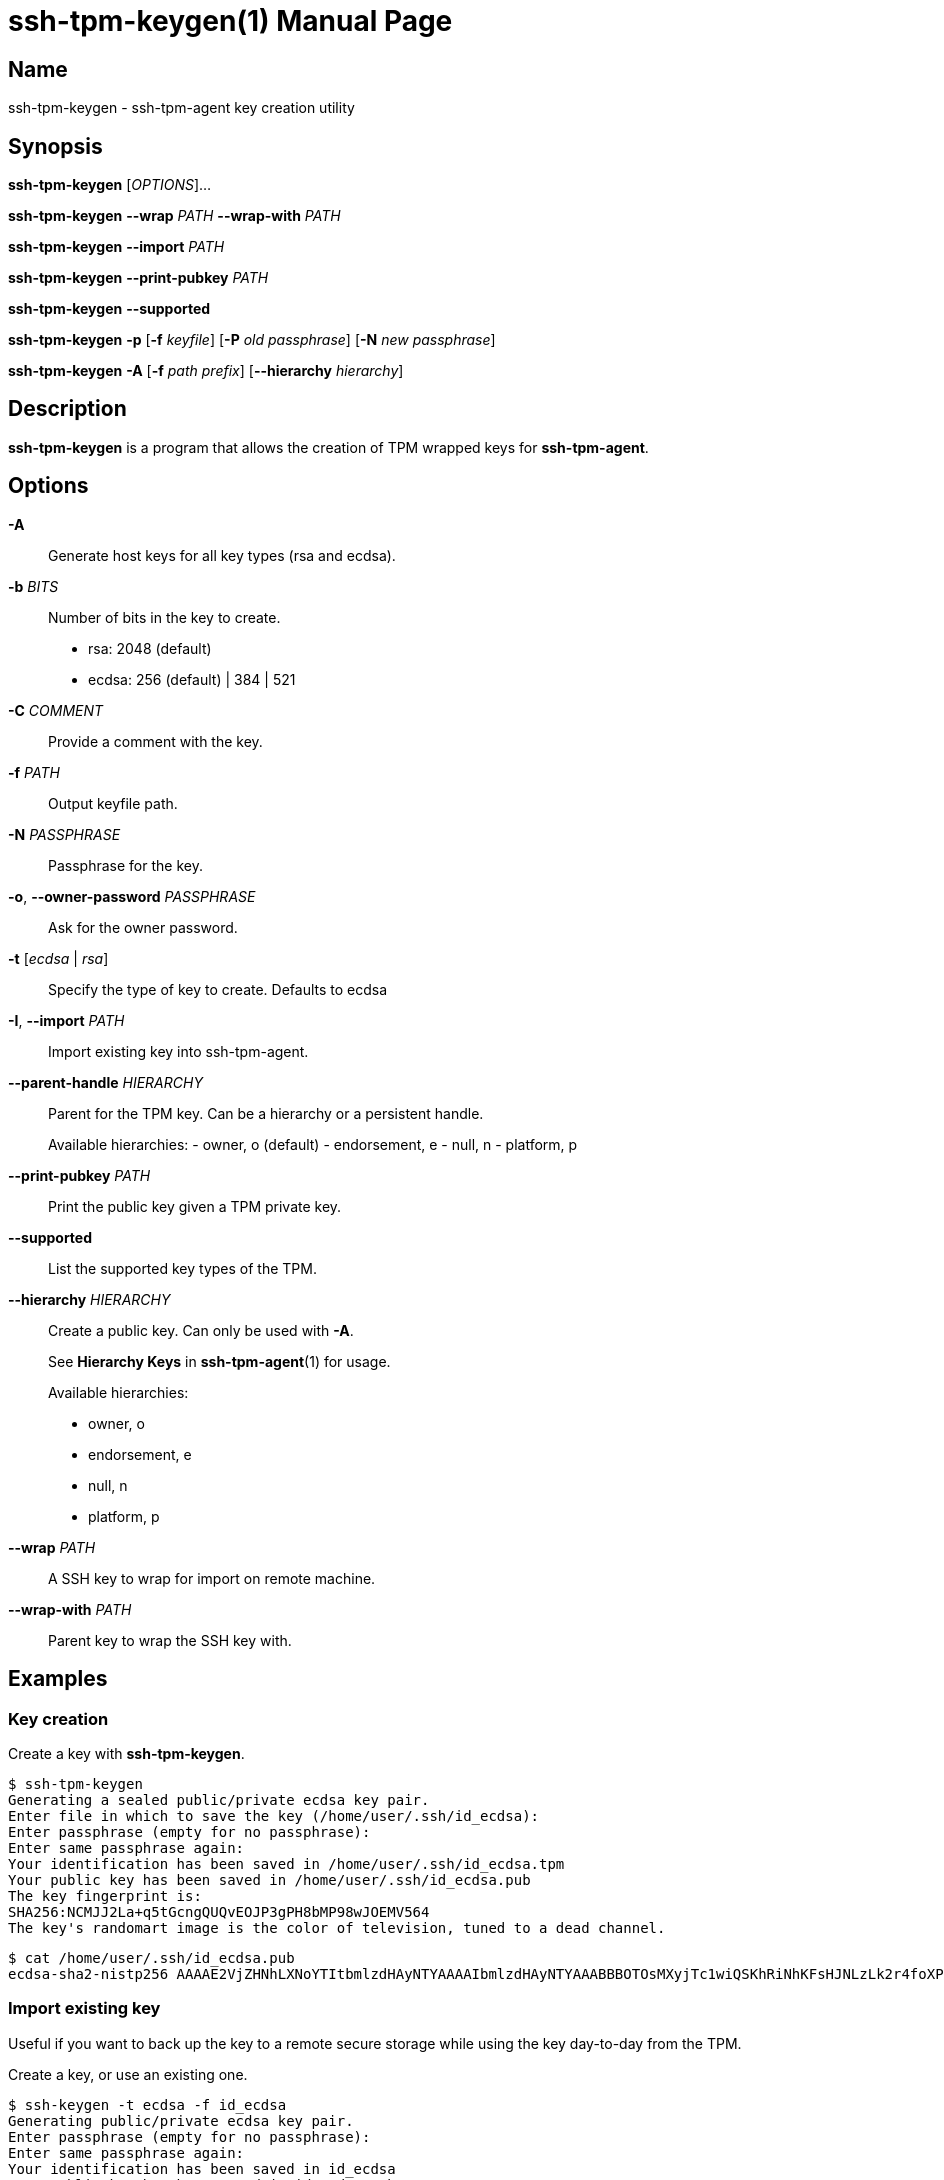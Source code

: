 = ssh-tpm-keygen(1)
:doctype: manpage
:manmanual: ssh-tpm-keygen manual

== Name

ssh-tpm-keygen - ssh-tpm-agent key creation utility

== Synopsis

*ssh-tpm-keygen* [_OPTIONS_]...

*ssh-tpm-keygen* *--wrap* __PATH__ *--wrap-with* __PATH__

*ssh-tpm-keygen* *--import* __PATH__

*ssh-tpm-keygen* *--print-pubkey* __PATH__

*ssh-tpm-keygen* *--supported*

*ssh-tpm-keygen* *-p* [*-f* __keyfile__] [*-P* __old passphrase__] [*-N* __new passphrase__]

*ssh-tpm-keygen* *-A* [*-f* __path prefix__] [*--hierarchy* __hierarchy__]

== Description

*ssh-tpm-keygen* is a program that allows the creation of TPM wrapped keys for *ssh-tpm-agent*.

== Options

*-A*::
  Generate host keys for all key types (rsa and ecdsa).

*-b* __BITS__::
  Number of bits in the key to create.
  - rsa: 2048 (default)
  - ecdsa: 256 (default) | 384 | 521

*-C* __COMMENT__ ::
  Provide a comment with the key.

*-f* __PATH__::
  Output keyfile path.

*-N* __PASSPHRASE__ ::
  Passphrase for the key.

*-o*, *--owner-password* __PASSPHRASE__ ::
  Ask for the owner password.

*-t* [__ecdsa__ | __rsa__]::
  Specify the type of key to create. Defaults to ecdsa

*-I*, *--import* __PATH__::
  Import existing key into ssh-tpm-agent.

*--parent-handle* __HIERARCHY__::
  Parent for the TPM key. Can be a hierarchy or a persistent handle.
+
Available hierarchies:
  - owner, o (default)
  - endorsement, e
  - null, n
  - platform, p

*--print-pubkey* __PATH__::
  Print the public key given a TPM private key.

*--supported*::
  List the supported key types of the TPM.

*--hierarchy* __HIERARCHY__::
  Create a public key. Can only be used with *-A*.
+
See *Hierarchy Keys* in *ssh-tpm-agent*(1) for usage.
+
Available hierarchies:
+
- owner, o
- endorsement, e
- null, n
- platform, p

*--wrap* __PATH__::
  A SSH key to wrap for import on remote machine.

*--wrap-with* __PATH__::
  Parent key to wrap the SSH key with.

== Examples

=== Key creation

Create a key with *ssh-tpm-keygen*.

  $ ssh-tpm-keygen
  Generating a sealed public/private ecdsa key pair.
  Enter file in which to save the key (/home/user/.ssh/id_ecdsa):
  Enter passphrase (empty for no passphrase):
  Enter same passphrase again:
  Your identification has been saved in /home/user/.ssh/id_ecdsa.tpm
  Your public key has been saved in /home/user/.ssh/id_ecdsa.pub
  The key fingerprint is:
  SHA256:NCMJJ2La+q5tGcngQUQvEOJP3gPH8bMP98wJOEMV564
  The key's randomart image is the color of television, tuned to a dead channel.

  $ cat /home/user/.ssh/id_ecdsa.pub
  ecdsa-sha2-nistp256 AAAAE2VjZHNhLXNoYTItbmlzdHAyNTYAAAAIbmlzdHAyNTYAAABBBOTOsMXyjTc1wiQSKhRiNhKFsHJNLzLk2r4foXPLQYKR0tuXIBMTQuMmc7OiTgNMvIjMrcb9adgGdT3s+GkNi1g=

=== Import existing key

Useful if you want to back up the key to a remote secure storage while using the key day-to-day from the TPM.

Create a key, or use an existing one.

  $ ssh-keygen -t ecdsa -f id_ecdsa
  Generating public/private ecdsa key pair.
  Enter passphrase (empty for no passphrase):
  Enter same passphrase again:
  Your identification has been saved in id_ecdsa
  Your public key has been saved in id_ecdsa.pub
  The key fingerprint is:
  SHA256:bDn2EpX6XRX5ADXQSuTq+uUyia/eV3Z6MW+UtxjnXvU user@localhost
  The key's randomart image is:
  +---[ECDSA 256]---+
  |           .+=o..|
  |           o. oo.|
  |          o... .o|
  |       . + ..  ..|
  |        S .   . o|
  |       o * . oo=*|
  |        ..+.oo=+E|
  |        .++o...o=|
  |       .++++. .+ |
  +----[SHA256]-----+

Import the key using the `--import` switch.

  $ ssh-tpm-keygen --import id_ecdsa
  Sealing an existing public/private ecdsa key pair.
  Enter passphrase (empty for no passphrase):
  Enter same passphrase again:
  Your identification has been saved in id_ecdsa.tpm
  The key fingerprint is:
  SHA256:bDn2EpX6XRX5ADXQSuTq+uUyia/eV3Z6MW+UtxjnXvU
  The key's randomart image is the color of television, tuned to a dead channel.

=== Create and Wrap private key for client machine on remote srver

On the client side create one a primary key under an hierarchy. This example
will use the owner hierarchy with an SRK.

The output file `srk.pem` needs to be transferred to the remote end which
creates the key. This could be done as part of client provisioning.

  $ tpm2_createprimary -C o -G ecc -g sha256 -c prim.ctx -a 'restricted|decrypt|fixedtpm|fixedparent|sensitivedataorigin|userwithauth|noda' -f pem -o srk.pem

On the remote end we create a p256 ssh key, with no password, and wrap it with
`ssh-tpm-keygen` with the `srk.pem` from the client side.

  $ ssh-keygen -t ecdsa -b 256 -N "" -f ./ecdsa.key

OR with openssl

  $ openssl genpkey -algorithm EC -pkeyopt ec_paramgen_curve:prime256v1 -out ecdsa.key

Wrap with ssh-tpm-keygen

  $ ssh-tpm-keygen --wrap-with srk.pub --wrap ecdsa.key -f wrapped_id_ecdsa

On the client side we can unwrap `wrapped_id_ecdsa` to a loadable key.

  $ ssh-tpm-keygen --import ./wrapped_id_ecdsa.tpm --output id_ecdsa.tpm
  $ ssh-tpm-add id_ecdsa.tpm


== Files

_~/ssh/id_rsa.tpm_::
_~/ssh/id_ecdsa.tpm_::
  Contains the ssh private keys used by *ssh-tpm-agent*. They are TPM 2.0 TSS key files and securely wrapped by the TPM. They can be shared publicly as they can only be used by the TPM they where created on. However it is probably better to not do that.

_~/ssh/id_rsa.pub_::
_~/ssh/id_ecdsa.pub_::
  Contains the ssh public keys. These can be shared publicly, and is the same format as the ones created by *ssh-keygen*(1).

== See Also
*ssh-agent*(1), *ssh*(1), *ssh-tpm-keygen*(1), *ssh-keygen*(1)

== Notes, standards and other
https://www.hansenpartnership.com/draft-bottomley-tpm2-keys.html[ASN.1 Specification for TPM 2.0 Key Files]
